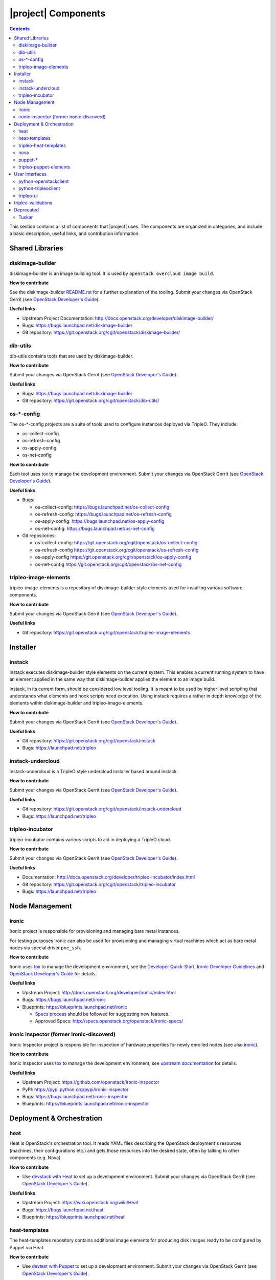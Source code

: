 |project| Components
======================

.. contents::
   :depth: 2
   :backlinks: none

This section contains a list of components that |project| uses. The components
are organized in categories, and include a basic description, useful links, and
contribution information.

..
    [Example Category Name]
    -----------------------

    [Example Component Name]
    ^^^^^^^^^^^^^^^^^^^^^^^^
    This is short description what the project is about and how |project| uses
    this project. Three sentences max.

    **How to contribute**

    * Instructions to prepare development environment. Should be mostly pointing to
      upstream docs. If upstream docs doesn't exist, please, create one. Add tips
      how to test the feature in |project| + other useful information.


    **Useful links**

    * Upstream Project:  `link <#>`_
    * Bugs: `link <#>`_
    * Blueprints:  `link <#>`_


Shared Libraries
----------------
diskimage-builder
^^^^^^^^^^^^^^^^^

diskimage-builder is an image building tool. It is used by
``openstack overcloud image build``.

**How to contribute**

See the diskimage-builder `README.rst
<https://git.openstack.org/cgit/openstack/diskimage-builder/tree/README.rst>`_
for a further explanation of the tooling. Submit your changes via
OpenStack Gerrit (see `OpenStack Developer's Guide
<http://docs.openstack.org/infra/manual/developers.html>`_).

**Useful links**

* Upstream Project Documentation: http://docs.openstack.org/developer/diskimage-builder/
* Bugs: https://bugs.launchpad.net/diskimage-builder
* Git repository: https://git.openstack.org/cgit/openstack/diskimage-builder/


dib-utils
^^^^^^^^^

dib-utils contains tools that are used by diskimage-builder.

**How to contribute**

Submit your changes via OpenStack Gerrit (see `OpenStack Developer's Guide
<http://docs.openstack.org/infra/manual/developers.html>`_).

**Useful links**

* Bugs: https://bugs.launchpad.net/diskimage-builder
* Git repository: https://git.openstack.org/cgit/openstack/dib-utils/


os-\*-config
^^^^^^^^^^^^

The os-\*-config projects are a suite of tools used to configure instances
deployed via TripleO. They include:

* os-collect-config
* os-refresh-config
* os-apply-config
* os-net-config

**How to contribute**

Each tool uses `tox <https://tox.readthedocs.org/en/latest/>`_ to manage the
development environment. Submit your changes via OpenStack Gerrit (see
`OpenStack Developer's Guide
<http://docs.openstack.org/infra/manual/developers.html>`_).

**Useful links**

* Bugs:

  * os-collect-config: https://bugs.launchpad.net/os-collect-config
  * os-refresh-config: https://bugs.launchpad.net/os-refresh-config
  * os-apply-config: https://bugs.launchpad.net/os-apply-config
  * os-net-config: https://bugs.launchpad.net/os-net-config

* Git repositories:

  * os-collect-config: https://git.openstack.org/cgit/openstack/os-collect-config
  * os-refresh-config https://git.openstack.org/cgit/openstack/os-refresh-config
  * os-apply-config https://git.openstack.org/cgit/openstack/os-apply-config
  * os-net-config https://git.openstack.org/cgit/openstack/os-net-config

tripleo-image-elements
^^^^^^^^^^^^^^^^^^^^^^

tripleo-image-elements is a repository of diskimage-builder style elements used
for installing various software components.

**How to contribute**

Submit your changes via OpenStack Gerrit (see
`OpenStack Developer's Guide
<http://docs.openstack.org/infra/manual/developers.html>`_).

**Useful links**

* Git repository: https://git.openstack.org/cgit/openstack/tripleo-image-elements


Installer
---------

instack
^^^^^^^
instack executes diskimage-builder style elements on the current system. This
enables a current running system to have an element applied in the same way
that diskimage-builder applies the element to an image build.

instack, in its current form, should be considered low level tooling. It is
meant to be used by higher level scripting that understands what elements and
hook scripts need execution. Using instack requires a rather in depth knowledge
of the elements within diskimage-builder and tripleo-image-elements.

**How to contribute**

Submit your changes via OpenStack Gerrit (see
`OpenStack Developer's Guide
<http://docs.openstack.org/infra/manual/developers.html>`_).

**Useful links**

* Git repository: https://git.openstack.org/cgit/openstack/instack
* Bugs: https://launchpad.net/tripleo

instack-undercloud
^^^^^^^^^^^^^^^^^^
instack-undercloud is a TripleO style undercloud installer based around
instack.

**How to contribute**

Submit your changes via OpenStack Gerrit (see
`OpenStack Developer's Guide
<http://docs.openstack.org/infra/manual/developers.html>`_).

**Useful links**

* Git repository: https://git.openstack.org/cgit/openstack/instack-undercloud
* Bugs: https://launchpad.net/tripleo

tripleo-incubator
^^^^^^^^^^^^^^^^^
tripleo-incubator contains various scripts to aid in deploying a TripleO cloud.

**How to contribute**

Submit your changes via OpenStack Gerrit (see
`OpenStack Developer's Guide
<http://docs.openstack.org/infra/manual/developers.html>`_).

**Useful links**

* Documentation: http://docs.openstack.org/developer/tripleo-incubator/index.html
* Git repository: https://git.openstack.org/cgit/openstack/tripleo-incubator
* Bugs: https://launchpad.net/tripleo


Node Management
---------------
ironic
^^^^^^

Ironic project is responsible for provisioning and managing bare metal
instances.

For testing purposes Ironic can also be used for provisioning and managing
virtual machines which act as bare metal nodes via special driver ``pxe_ssh``.

**How to contribute**

Ironic uses `tox <https://tox.readthedocs.org/en/latest/>`_ to manage the
development environment, see the `Developer Quick-Start
<http://docs.openstack.org/developer/ironic/dev/dev-quickstart.html>`_,
`Ironic Developer Guidelines
<https://wiki.openstack.org/wiki/Ironic/Developer_guidelines>`_
and `OpenStack Developer's Guide`_ for details.

**Useful links**

* Upstream Project: http://docs.openstack.org/developer/ironic/index.html
* Bugs: https://bugs.launchpad.net/ironic
* Blueprints: https://blueprints.launchpad.net/ironic

  * `Specs process <https://wiki.openstack.org/wiki/Ironic/Specs_Process>`_
    should be followed for suggesting new features.
  * Approved Specs: http://specs.openstack.org/openstack/ironic-specs/


ironic inspector (former ironic-discoverd)
^^^^^^^^^^^^^^^^^^^^^^^^^^^^^^^^^^^^^^^^^^

Ironic Inspector project is responsible for inspection of hardware properties
for newly enrolled nodes (see also ironic_).

**How to contribute**

Ironic Inspector uses `tox <https://tox.readthedocs.org/en/latest/>`_ to manage
the development environment, see `upstream documentation
<https://github.com/openstack/ironic-inspector/blob/master/CONTRIBUTING.rst>`_
for details.

**Useful links**

* Upstream Project: https://github.com/openstack/ironic-inspector
* PyPI: https://pypi.python.org/pypi/ironic-inspector
* Bugs: https://bugs.launchpad.net/ironic-inspector
* Blueprints: https://blueprints.launchpad.net/ironic-inspector



Deployment & Orchestration
--------------------------
heat
^^^^

Heat is OpenStack's orchestration tool. It reads YAML files describing
the OpenStack deployment's resources (machines, their configurations
etc.) and gets those resources into the desired state, often by
talking to other components (e.g. Nova).

**How to contribute**

* Use `devstack with Heat
  <http://docs.openstack.org/developer/heat/getting_started/on_devstack.html>`_
  to set up a development environment. Submit your changes via
  OpenStack Gerrit (see `OpenStack Developer's Guide
  <http://docs.openstack.org/infra/manual/developers.html>`_).

**Useful links**

* Upstream Project: https://wiki.openstack.org/wiki/Heat
* Bugs: https://bugs.launchpad.net/heat
* Blueprints: https://blueprints.launchpad.net/heat

heat-templates
^^^^^^^^^^^^^^

The heat-templates repository contains additional image elements for
producing disk images ready to be configured by Puppet via Heat.

**How to contribute**

* Use `devtest with Puppet
  <http://docs.openstack.org/developer/tripleo-incubator/puppet.html>`_
  to set up a development environment. Submit your changes via
  OpenStack Gerrit (see `OpenStack Developer's Guide
  <http://docs.openstack.org/infra/manual/developers.html>`_).

**Useful links**

* Upstream Project: https://git.openstack.org/cgit/openstack/heat-templates
* Bugs: https://bugs.launchpad.net/heat-templates
* Blueprints: https://blueprints.launchpad.net/heat-templates

tripleo-heat-templates
^^^^^^^^^^^^^^^^^^^^^^

The tripleo-heat-templates describe the OpenStack deployment in Heat
Orchestration Template YAML files and Puppet manifests. The templates
are deployed via Heat.

**How to contribute**

* Use `devtest with Puppet
  <http://docs.openstack.org/developer/tripleo-incubator/puppet.html>`_
  to set up a development environment. Submit your changes via
  OpenStack Gerrit (see `OpenStack Developer's Guide
  <http://docs.openstack.org/infra/manual/developers.html>`_).

**Useful links**

* Upstream Project: https://git.openstack.org/cgit/openstack/tripleo-heat-templates
* Bugs: https://bugs.launchpad.net/tripleo
* Blueprints: https://blueprints.launchpad.net/tripleo

nova
^^^^

nova provides a cloud computing fabric controller.

**How to contribute**

* Read the
  `Development Quickstart <http://docs.openstack.org/developer/nova/development.environment.html>`_
  to set up a development environment. Submit your changes via OpenStack
  Gerrit (see 
  `OpenStack Developer's Guide <http://docs.openstack.org/infra/manual/developers.html>`_).

**Useful links**

* Git repository: https://git.openstack.org/cgit/openstack/nova
* Bugs: https://bugs.launchpad.net/nova
* Blueprints: https://blueprints.launchpad.net/nova

puppet-\*
^^^^^^^^^

The OpenStack Puppet modules are used to configure the OpenStack
deployment (write configuration, start services etc.). They are used
via the tripleo-heat-templates.

**How to contribute**

* Use `devtest with Puppet
  <http://docs.openstack.org/developer/tripleo-incubator/puppet.html>`_
  to set up a development environment. Submit your changes via
  OpenStack Gerrit (see `OpenStack Developer's Guide
  <http://docs.openstack.org/infra/manual/developers.html>`_).

**Useful links**

* Upstream Project: https://wiki.openstack.org/wiki/Puppet


tripleo-puppet-elements
^^^^^^^^^^^^^^^^^^^^^^^

The tripleo-puppet-elements describe the contents of disk images which
|project| uses to deploy OpenStack. It's the same kind of elements
as in tripleo-image-elements, but tripleo-puppet-elements are specific
for Puppet-enabled images.

**How to contribute**

* Use `devtest with Puppet
  <http://docs.openstack.org/developer/tripleo-incubator/puppet.html>`_
  to set up a development environment. Submit your changes via
  OpenStack Gerrit (see `OpenStack Developer's Guide`_).

**Useful links**

* Upstream Project: https://git.openstack.org/cgit/openstack/tripleo-puppet-elements
* Bugs: https://bugs.launchpad.net/tripleo
* Blueprints: https://blueprints.launchpad.net/tripleo


User Interfaces
---------------

python-openstackclient
^^^^^^^^^^^^^^^^^^^^^^
The python-openstackclient is an upstream CLI tool which can manage multiple
openstack services. It wraps openstack clients like glance, nova, etc. and maps
them under intuitive names like openstack image, compute, etc.

The main value is that all services can be controlled by a single (openstack)
command with consistent syntax and behaviour.

**How to contribute**

* python-openstackclient uses `tox <https://tox.readthedocs.org/en/latest/>`_
  to manage the development environment, see `upstream documentation
  <https://github.com/openstack/python-openstackclient/blob/master/README.rst>`_
  for details. Submit your changes via OpenStack Gerrit
  (see `OpenStack Developer's Guide`_).

**Useful links**

* Upstream Project: http://git.openstack.org/cgit/openstack/python-openstackclient
* Bugs: https://bugs.launchpad.net/python-openstackclient
* Blueprints: https://blueprints.launchpad.net/python-openstackclient
* Human interface guide: http://docs.openstack.org/developer/python-openstackclient/humaninterfaceguide.html

python-tripleoclient
^^^^^^^^^^^^^^^^^^^^
The python-tripleoclient is a CLI tool embedded into python-openstackclient. It
provides functions related to instack installation and initial configuration
like node introspection, overcloud image building and uploading, etc.

**How to contribute**

* python-tripleoclient uses `tox <https://tox.readthedocs.org/en/latest/>`_
  to manage the development environment, see `documentation
  <http://git.openstack.org/cgit/openstack/python-tripleoclient/tree/CONTRIBUTING.rst>`_
  for details. Submit your changes via
  `Gerrit <https://review.openstack.org/#/q/project:openstack/python-tripleoclient,n,z>`_.

**Useful links**

* Project: https://git.openstack.org/cgit/openstack/python-tripleoclient

..
    <GLOBAL_LINKS>

.. _OpenStack Developer's Guide: http://docs.openstack.org/infra/manual/developers.html

tripleo-ui
^^^^^^^^^^

TripleO UI is the web interface for TripleO.

**How to contribute**

* See the `documentation <http://git.openstack.org/cgit/openstack/tripleo-ui/tree/README.md>`_
  for details.


**Useful links**

* Bugs: https://bugs.launchpad.net/tripleo-ui
* Blueprints: https://blueprints.launchpad.net/tripleo-ui

tripleo-validations
-------------------

Pre and post-deployment validations for the deployment workflow.

**Useful links**

* Upstream Project: http://git.openstack.org/cgit/openstack/tripleo-validations/
* Bugs: https://bugs.launchpad.net/tripleo/+bugs?field.tag=validations
* Documentation for individual validations: http://docs.openstack.org/developer/tripleo-validations/readme.html#existing-validations

.. note:: When reporting an issue, make sure you add the
          ``validations`` tag.

Deprecated
----------
Tuskar
^^^^^^

The Tuskar project was responsible for planning the deployments and
generating the corresponding Heat templates. This is no longer
necessary as Heat supports this composability out of the box.

The source code is available below, but please note that it should not
be used for new deployments.

https://github.com/openstack/tuskar
